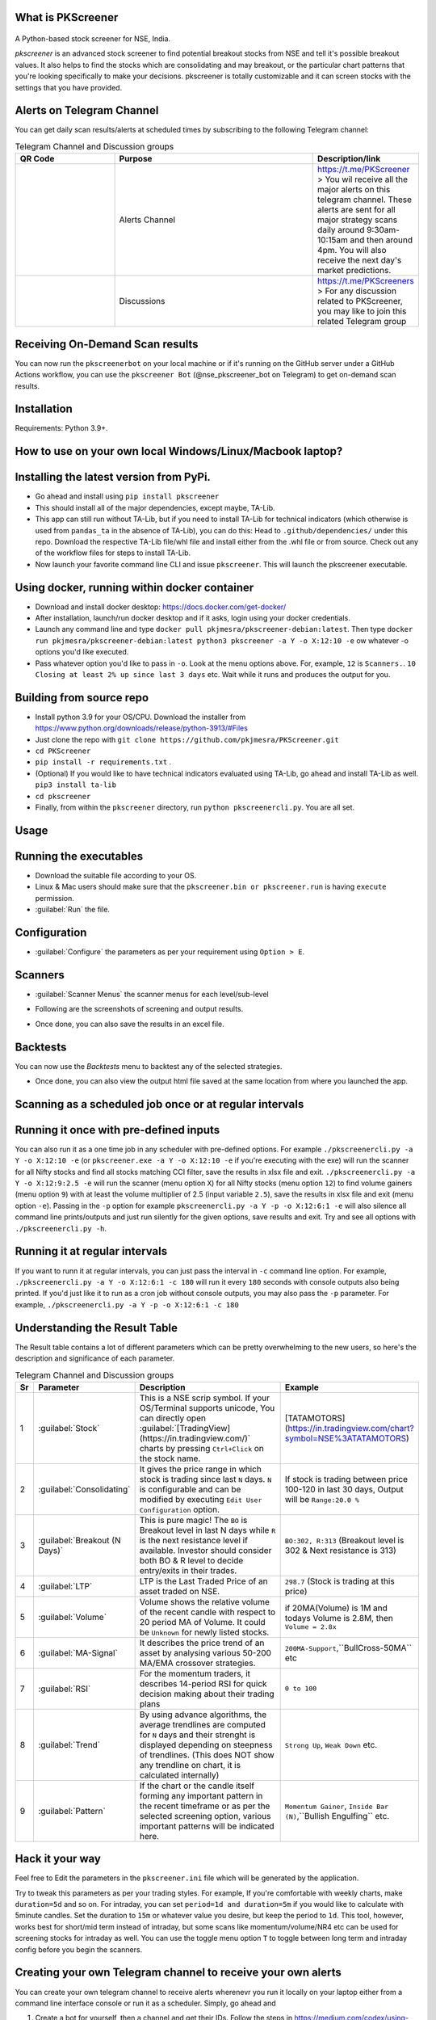 What is PKScreener
------------------
 .. image:: https://static.pepy.tech/personalized-badge/pkscreener?period=total&units=international_system&left_color=black&right_color=brightgreen&left_text=PyPi%20Downloads
         :width: 15%
         :alt: PyPi Downloads

A Python-based stock screener for NSE, India.

`pkscreener` is an advanced stock screener to find potential breakout stocks from NSE and tell it's possible breakout values. It also helps to find the stocks which are consolidating and may breakout, or the particular chart patterns that you're looking specifically to make your decisions.
pkscreener is totally customizable and it can screen stocks with the settings that you have provided.

Alerts on Telegram Channel
--------------------------
You can get daily scan results/alerts at scheduled times by subscribing to the following Telegram channel:

.. list-table:: Telegram Channel and Discussion groups
   :widths: 25 50 25
   :header-rows: 1

   * - QR Code
     - Purpose
     - Description/link
   * - .. image:: https://raw.githubusercontent.com/pkjmesra/PKScreener/main/screenshots/Telegram_Channel_Prod.jpg
         :width: 100%
         :alt: Telegram Channel
     - Alerts Channel
     - https://t.me/PKScreener > You wil receive all the major alerts on this 
       telegram channel. These alerts are sent for all major strategy scans daily 
       around 9:30am-10:15am and then around 4pm. You will also receive the next 
       day's market predictions.
     
   * - .. image:: https://raw.githubusercontent.com/pkjmesra/PKScreener/main/screenshots/PKScreeners_Group.jpg
         :width: 100%
         :alt: Telegram Group
     - Discussions
     - https://t.me/PKScreeners > For any discussion related to PKScreener, you may 
       like to join this related Telegram group

.. image:: https://raw.githubusercontent.com/pkjmesra/PKScreener/main/screenshots/telegram.png
         :width: 100%
         :alt: Telegram Channel

Receiving On-Demand Scan results
--------------------------------

You can now run the ``pkscreenerbot`` on your local machine or if it's running on the GitHub server under a GitHub Actions workflow, you can use the ``pkscreener Bot`` (@nse_pkscreener_bot on Telegram) to get on-demand scan results.

 .. image:: https://raw.githubusercontent.com/pkjmesra/PKScreener/main/screenshots/bot.gif
         :width: 50%
         :alt: Telegram bot

Installation
------------
Requirements: Python 3.9+.

How to use on your own local Windows/Linux/Macbook laptop?
----------------------------------------------------------
Installing the latest version from PyPi.
----------------------------------------
* Go ahead and install using ``pip install pkscreener``
* This should install all of the major dependencies, except maybe, TA-Lib. 
* This app can still run without TA-Lib, but if you need to install TA-Lib for technical indicators (which otherwise is used from ``pandas_ta`` in the absence of TA-Lib), you can do this: Head to ``.github/dependencies/`` under this repo. Download the respective TA-Lib file/whl file and install either from the .whl file or from source. Check out any of the workflow files for steps to install TA-Lib.
* Now launch your favorite command line CLI and issue ``pkscreener``. This will launch the pkscreener executable.

Using docker, running within docker container
----------------------------------------------
* Download and install docker desktop: https://docs.docker.com/get-docker/
* After installation, launch/run docker desktop and if it asks, login using your docker credentials.
* Launch any command line and type ``docker pull pkjmesra/pkscreener-debian:latest``. Then type ``docker run pkjmesra/pkscreener-debian:latest python3 pkscreener -a Y -o X:12:10 -e`` ow whatever -o options you'd like executed.
* Pass whatever option you'd like to pass in ``-o``. Look at the menu options above. For, example, ``12`` is ``Scanners.``. ``10`` ``Closing at least 2% up since last 3 days`` etc. Wait while it runs and produces the output for you.

Building from source repo
-------------------------
* Install python 3.9 for your OS/CPU. Download the installer from https://www.python.org/downloads/release/python-3913/#Files
* Just clone the repo with ``git clone https://github.com/pkjmesra/PKScreener.git``
* ``cd PKScreener``
* ``pip install -r requirements.txt`` .
* (Optional) If you would like to have technical indicators evaluated using TA-Lib, go ahead and install TA-Lib as well. ``pip3 install ta-lib``
* ``cd pkscreener``
* Finally, from within the ``pkscreener`` directory, run ``python pkscreenercli.py``. You are all set.


Usage
-----
Running the executables
-----------------------
* Download the suitable file according to your OS.
* Linux & Mac users should make sure that the ``pkscreener.bin or pkscreener.run`` is having ``execute`` permission.
* :guilabel:`Run` the file.

Configuration
-------------
* :guilabel:`Configure` the parameters as per your requirement using ``Option > E``.

.. image:: https://raw.githubusercontent.com/pkjmesra/PKScreener/main/screenshots/config.png
         :width: 100%
         :alt: Configuration

Scanners
--------
* :guilabel:`Scanner Menus` the scanner menus for each level/sub-level

.. image:: https://raw.githubusercontent.com/pkjmesra/PKScreener/main/screenshots/menu.png
         :width: 100%
         :alt: MenuLevel1

.. image:: https://raw.githubusercontent.com/pkjmesra/PKScreener/main/screenshots/menu_level2.png
         :width: 100%
         :alt: MenuLevel2

.. image:: https://raw.githubusercontent.com/pkjmesra/PKScreener/main/screenshots/menu_level3.png
         :width: 100%
         :alt: MenuLevel3


* Following are the screenshots of screening and output results.

.. image:: https://raw.githubusercontent.com/pkjmesra/PKScreener/main/screenshots/screening.png
         :width: 100%
         :alt: Screening

.. image:: https://raw.githubusercontent.com/pkjmesra/PKScreener/main/screenshots/results.png
         :width: 100%
         :alt: Screening results

* Once done, you can also save the results in an excel file.

Backtests
---------
You can now use the *Backtests* menu to backtest any of the selected strategies.

.. image:: https://raw.githubusercontent.com/pkjmesra/PKScreener/main/screenshots/backtest.png
         :width: 100%
         :alt: Backtests

* Once done, you can also view the output html file saved at the same location from where you launched the app.

Scanning as a scheduled job once or at regular intervals
--------------------------------------------------------
Running it once with pre-defined inputs
---------------------------------------

You can also run it as a one time job in any scheduler with pre-defined options. For example ``./pkscreenercli.py -a Y -o X:12:10 -e`` (or ``pkscreener.exe -a Y -o X:12:10 -e`` if you're executing with the exe) will run the scanner for all Nifty stocks and find all stocks matching CCI filter, save the results in xlsx file and exit. ``./pkscreenercli.py -a Y -o X:12:9:2.5 -e`` will run the scanner (menu option ``X``) for all Nifty stocks (menu option ``12``) to find volume gainers (menu option ``9``) with at least the volume multiplier of 2.5 (input variable ``2.5``), save the results in xlsx file and exit (menu option ``-e``). Passing in the ``-p`` option for example ``pkscreenercli.py -a Y -p -o X:12:6:1 -e`` will also silence all command line prints/outputs and just run silently for the given options, save results and exit. Try and see all options with ``./pkscreenercli.py -h``.

Running it at regular intervals
-------------------------------

If you want to runn it at regular intervals, you can just pass the interval in ``-c`` command line option. For example, ``./pkscreenercli.py -a Y -o X:12:6:1 -c 180`` will run it every ``180`` seconds with console outputs also being printed. If you'd just like it to run as a cron job without console outputs, you may also pass the ``-p`` parameter. For example, ``./pkscreenercli.py -a Y -p -o X:12:6:1 -c 180``

Understanding the Result Table
------------------------------
The Result table contains a lot of different parameters which can be pretty overwhelming to the new users, so here's the description and significance of each parameter.

.. list-table:: Telegram Channel and Discussion groups
   :widths: 5 15 65 15
   :header-rows: 1

   * - Sr
     - Parameter
     - Description
     - Example
   * - 1
     - :guilabel:`Stock`
     - This is a NSE scrip symbol. If your OS/Terminal supports unicode, 
       You can directly open :guilabel:`[TradingView](https://in.tradingview.com/)` 
       charts by pressing ``Ctrl+Click`` on the stock name.
     - [TATAMOTORS](https://in.tradingview.com/chart?symbol=NSE%3ATATAMOTORS)
   * - 2
     - :guilabel:`Consolidating`
     - It gives the price range in which stock is trading since last ``N`` days.
       ``N`` is configurable and can be modified by executing ``Edit User Configuration`` 
       option.
     - If stock is trading between price 100-120 in last 30 days, Output will be ``Range:20.0 %``
   * - 3
     - :guilabel:`Breakout (N Days)`
     - This is pure magic! The ``BO`` is Breakout level in last N days while ``R`` 
       is the next resistance level if available. Investor should consider both BO & R 
       level to decide entry/exits in their trades.
     - ``BO:302, R:313`` (Breakout level is 302 & Next resistance is 313)
   * - 4
     - :guilabel:`LTP`
     - LTP is the Last Traded Price of an asset traded on NSE.
     - ``298.7`` (Stock is trading at this price)
   * - 5
     - :guilabel:`Volume`
     - Volume shows the relative volume of the recent candle with respect to 20 period 
       MA of Volume. It could be ``Unknown`` for newly listed stocks.
     - if 20MA(Volume) is 1M and todays Volume is 2.8M, then ``Volume = 2.8x``
   * - 6
     - :guilabel:`MA-Signal`
     - It describes the price trend of an asset by analysing various 50-200 MA/EMA 
       crossover strategies.
     - ``200MA-Support``,``BullCross-50MA`` etc
   * - 7
     - :guilabel:`RSI`
     - For the momentum traders, it describes 14-period RSI for quick decision 
       making about their trading plans
     - ``0 to 100``
   * - 8
     - :guilabel:`Trend`
     - By using advance algorithms, the average trendlines are computed for ``N`` days 
       and their strenght is displayed depending on steepness of trendlines. (This does 
       NOT show any trendline on chart, it is calculated internally)
     - ``Strong Up``, ``Weak Down`` etc.
   * - 9
     - :guilabel:`Pattern`
     - If the chart or the candle itself forming any important pattern in the recent 
       timeframe or as per the selected screening option, various important patterns 
       will be indicated here.
     - ``Momentum Gainer``, ``Inside Bar (N)``,``Bullish Engulfing`` etc.

Hack it your way
----------------
Feel free to Edit the parameters in the ``pkscreener.ini`` file which will be generated by the application.

.. code-block::
   :caption: pkscreener.ini

    [config]
    period = 400d
    daystolookback = 30
    duration = 1d
    minprice = 30
    maxprice = 10000
    volumeratio = 2
    consolidationpercentage = 10
    shuffle = y
    cachestockdata = y
    onlystagetwostocks = y
    useema = n
    logsEnabled = n


Try to tweak this parameters as per your trading styles. For example, If you're comfortable with weekly charts, make ``duration=5d`` and so on. For intraday, you can set ``period=1d and duration=5m`` if you would like to calculate with 5minute candles. Set the duration to ``15m`` or whatever value you desire, but keep the period to ``1d``. This tool, however, works best for short/mid term instead of intraday, but some scans like momentum/volume/NR4 etc can be used for screening stocks for intraday as well. You can use the toggle menu option ``T`` to toggle between long term and intraday config before you begin the scanners.

Creating your own Telegram channel to receive your own alerts
-------------------------------------------------------------

You can create your own telegram channel to receive alerts wherenevr you run it locally on your laptop either from a command line interface console or run it as a scheduler. Simply, go ahead and 

1. Create a bot for yourself, then a channel and get their IDs. Follow the steps in https://medium.com/codex/using-python-to-send-telegram-messages-in-3-simple-steps-419a8b5e5e2 and https://www.siteguarding.com/en/how-to-get-telegram-bot-api-token
2. After you have created the bot using ``botFather`` and have received/verified your bot id/token and channel ID using ``get id bot``, simply go to ``pkscreener`` folder in the source code directory and create a ``.env.dev`` file with the following (If you are instead using the .exe or .bin or .run file from release, just create this file in the same folder where the executable (.exe or .bin or .run) is placed.)

.. code-block::
   :caption: .env.dev

    CHAT_ID=Your_Channel_Id_Here_Without_A_Hyphen_or_Minus_Sign
    TOKEN=Your_Bot_Token_Here
    chat_idADMIN=Your_Own_ID_Here

3. From now on, you will begin to receive your own alerts on your telegram channel.

Troubleshooting and Logs
------------------------

If you are having issues running the program, you can just launch a command line interface (On windows> Start > Run > cmd) and then launch PKScreener with a command line option of ``-l``. For example, ``python pkscreenercli.py -l``. This will show you the path where the program will save all the log outputs from this run. Copy that path and go ahead and run the application. Altenatively, you can just go ahead and modify the ``logsEnabled`` value to ``y``, save & close it and then run ``python pkscreenercli.py``.

After you have finished the run, go to that copied path, zip the contents of the file ``pkscreener-logs.txt`` and create an issue at https://github.com/pkjmesra/PKScreener/issues. Please do not forget to attach the log files in the issue.
